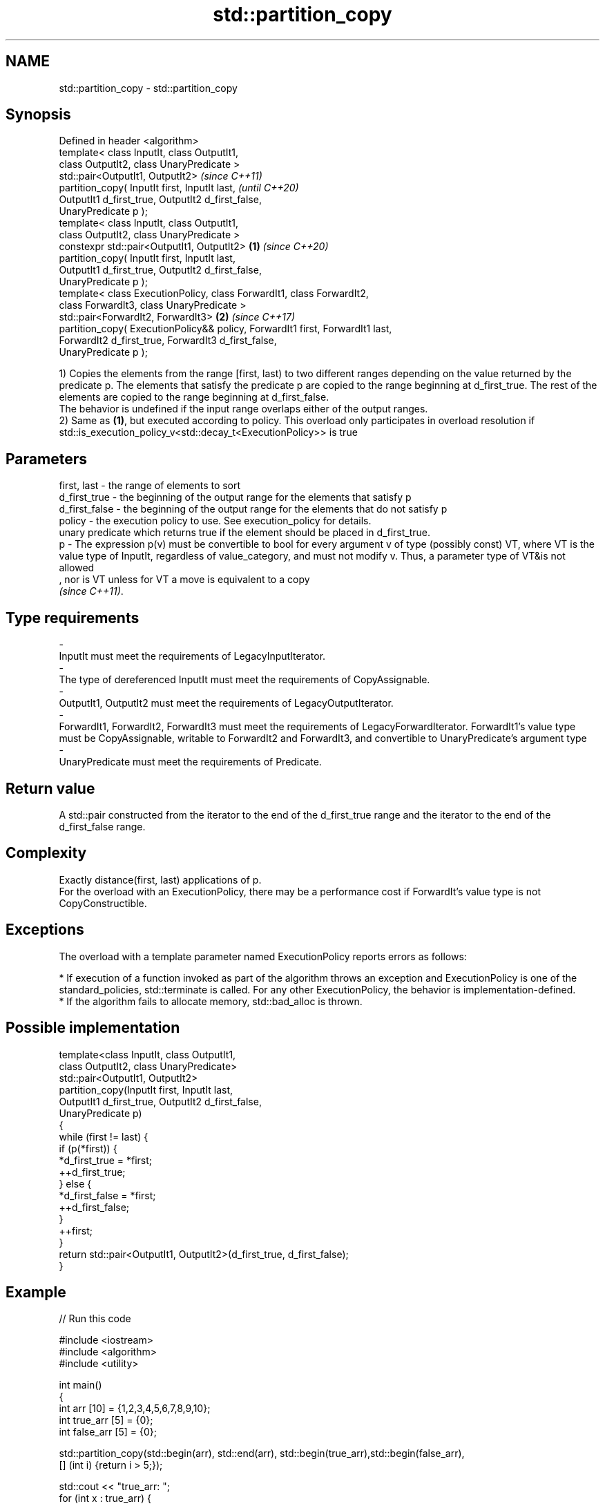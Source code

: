 .TH std::partition_copy 3 "2020.03.24" "http://cppreference.com" "C++ Standard Libary"
.SH NAME
std::partition_copy \- std::partition_copy

.SH Synopsis

  Defined in header <algorithm>
  template< class InputIt, class OutputIt1,
  class OutputIt2, class UnaryPredicate >
  std::pair<OutputIt1, OutputIt2>                                                      \fI(since C++11)\fP
  partition_copy( InputIt first, InputIt last,                                         \fI(until C++20)\fP
  OutputIt1 d_first_true, OutputIt2 d_first_false,
  UnaryPredicate p );
  template< class InputIt, class OutputIt1,
  class OutputIt2, class UnaryPredicate >
  constexpr std::pair<OutputIt1, OutputIt2>                                    \fB(1)\fP     \fI(since C++20)\fP
  partition_copy( InputIt first, InputIt last,
  OutputIt1 d_first_true, OutputIt2 d_first_false,
  UnaryPredicate p );
  template< class ExecutionPolicy, class ForwardIt1, class ForwardIt2,
  class ForwardIt3, class UnaryPredicate >
  std::pair<ForwardIt2, ForwardIt3>                                                \fB(2)\fP \fI(since C++17)\fP
  partition_copy( ExecutionPolicy&& policy, ForwardIt1 first, ForwardIt1 last,
  ForwardIt2 d_first_true, ForwardIt3 d_first_false,
  UnaryPredicate p );

  1) Copies the elements from the range [first, last) to two different ranges depending on the value returned by the predicate p. The elements that satisfy the predicate p are copied to the range beginning at d_first_true. The rest of the elements are copied to the range beginning at d_first_false.
  The behavior is undefined if the input range overlaps either of the output ranges.
  2) Same as \fB(1)\fP, but executed according to policy. This overload only participates in overload resolution if std::is_execution_policy_v<std::decay_t<ExecutionPolicy>> is true

.SH Parameters


  first, last   - the range of elements to sort
  d_first_true  - the beginning of the output range for the elements that satisfy p
  d_first_false - the beginning of the output range for the elements that do not satisfy p
  policy        - the execution policy to use. See execution_policy for details.
                  unary predicate which returns true if the element should be placed in d_first_true.
  p             - The expression p(v) must be convertible to bool for every argument v of type (possibly const) VT, where VT is the value type of InputIt, regardless of value_category, and must not modify v. Thus, a parameter type of VT&is not allowed
                  , nor is VT unless for VT a move is equivalent to a copy
                  \fI(since C++11)\fP. 
.SH Type requirements
  -
  InputIt must meet the requirements of LegacyInputIterator.
  -
  The type of dereferenced InputIt must meet the requirements of CopyAssignable.
  -
  OutputIt1, OutputIt2 must meet the requirements of LegacyOutputIterator.
  -
  ForwardIt1, ForwardIt2, ForwardIt3 must meet the requirements of LegacyForwardIterator. ForwardIt1's value type must be CopyAssignable, writable to ForwardIt2 and ForwardIt3, and convertible to UnaryPredicate's argument type
  -
  UnaryPredicate must meet the requirements of Predicate.


.SH Return value

  A std::pair constructed from the iterator to the end of the d_first_true range and the iterator to the end of the d_first_false range.

.SH Complexity

  Exactly distance(first, last) applications of p.
  For the overload with an ExecutionPolicy, there may be a performance cost if ForwardIt's value type is not CopyConstructible.

.SH Exceptions

  The overload with a template parameter named ExecutionPolicy reports errors as follows:

  * If execution of a function invoked as part of the algorithm throws an exception and ExecutionPolicy is one of the standard_policies, std::terminate is called. For any other ExecutionPolicy, the behavior is implementation-defined.
  * If the algorithm fails to allocate memory, std::bad_alloc is thrown.


.SH Possible implementation



    template<class InputIt, class OutputIt1,
             class OutputIt2, class UnaryPredicate>
    std::pair<OutputIt1, OutputIt2>
        partition_copy(InputIt first, InputIt last,
                       OutputIt1 d_first_true, OutputIt2 d_first_false,
                       UnaryPredicate p)
    {
        while (first != last) {
            if (p(*first)) {
                *d_first_true = *first;
                ++d_first_true;
            } else {
                *d_first_false = *first;
                ++d_first_false;
            }
            ++first;
        }
        return std::pair<OutputIt1, OutputIt2>(d_first_true, d_first_false);
    }



.SH Example

  
// Run this code

    #include <iostream>
    #include <algorithm>
    #include <utility>

    int main()
    {
        int arr [10] = {1,2,3,4,5,6,7,8,9,10};
        int true_arr [5] = {0};
        int false_arr [5] = {0};

        std::partition_copy(std::begin(arr), std::end(arr), std::begin(true_arr),std::begin(false_arr),
                            [] (int i) {return i > 5;});

        std::cout << "true_arr: ";
        for (int x : true_arr) {
            std::cout << x << ' ';
        }
        std::cout << '\\n';

        std::cout << "false_arr: ";
        for (int x : false_arr) {
            std::cout << x << ' ';
        }
        std::cout << '\\n';

        return 0;

    }

.SH Output:

    true_arr: 6 7 8 9 10
    false_arr: 1 2 3 4 5


.SH See also


                   divides a range of elements into two groups
  partition        \fI(function template)\fP
                   divides elements into two groups while preserving their relative order
  stable_partition \fI(function template)\fP

  copy
  copy_if          copies a range of elements to a new location
                   \fI(function template)\fP

  \fI(C++11)\fP
                   copies a range of elements omitting those that satisfy specific criteria
  remove_copy      \fI(function template)\fP
  remove_copy_if




